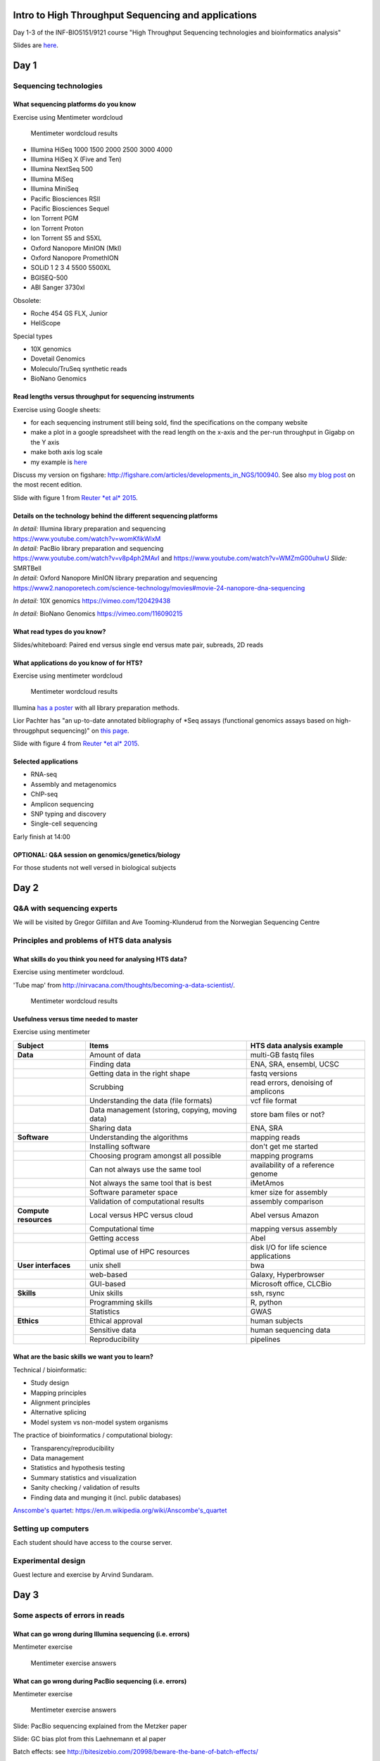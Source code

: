 Intro to High Throughput Sequencing and applications
====================================================

Day 1-3 of the INF-BIO5151/9121 course "High Throughput Sequencing
technologies and bioinformatics analysis"

Slides are
`here <https://github.com/lexnederbragt/INF-BIOx121/raw/2016/Intro_HTS/NGS_intro_HTS_analysis_slides.pptx>`__.

Day 1
=====

Sequencing technologies
-----------------------

What sequencing platforms do you know
~~~~~~~~~~~~~~~~~~~~~~~~~~~~~~~~~~~~~

Exercise using Mentimeter wordcloud

.. figure:: images/poll1.png
   :alt: Mentimeter wordcloud results

   Mentimeter wordcloud results

-  Illumina HiSeq 1000 1500 2000 2500 3000 4000
-  Illumina HiSeq X (Five and Ten)
-  Illumina NextSeq 500
-  Illumina MiSeq
-  Illumina MiniSeq
-  Pacific Biosciences RSII
-  Pacific Biosciences Sequel
-  Ion Torrent PGM
-  Ion Torrent Proton
-  Ion Torrent S5 and S5XL
-  Oxford Nanopore MinION (MkI)
-  Oxford Nanopore PromethION
-  SOLiD 1 2 3 4 5500 5500XL
-  BGISEQ-500
-  ABI Sanger 3730xl

Obsolete:

-  Roche 454 GS FLX, Junior
-  HeliScope

Special types

-  10X genomics
-  Dovetail Genomics
-  Moleculo/TruSeq synthetic reads
-  BioNano Genomics

Read lengths versus throughput for sequencing instruments
~~~~~~~~~~~~~~~~~~~~~~~~~~~~~~~~~~~~~~~~~~~~~~~~~~~~~~~~~

Exercise using Google sheets:

-  for each sequencing instrument still being sold, find the
   specifications on the company website
-  make a plot in a google spreadsheet with the read length on the
   x-axis and the per-run throughput in Gigabp on the Y axis
-  make both axis log scale
-  my example is
   `here <https://docs.google.com/spreadsheets/d/1BluwxeEfAK2QEIprPdzJK_Nsmqlkl9Xue5zQmBSCi44/edit#gid=0>`__

Discuss my version on figshare:
http://figshare.com/articles/developments_in_NGS/100940. See also `my
blog
post <https://flxlexblog.wordpress.com/2016/07/08/developments-in-high-throughput-sequencing-july-2016-edition/>`__
on the most recent edition.

Slide with figure 1 from `Reuter *et al*
2015 <http://dx.doi.org/10.1016/j.molcel.2015.05.004>`__.

Details on the technology behind the different sequencing platforms
~~~~~~~~~~~~~~~~~~~~~~~~~~~~~~~~~~~~~~~~~~~~~~~~~~~~~~~~~~~~~~~~~~~

| *In detail:* Illumina library preparation and sequencing
| https://www.youtube.com/watch?v=womKfikWlxM

| *In detail:* PacBio library preparation and sequencing
| https://www.youtube.com/watch?v=v8p4ph2MAvI and
  https://www.youtube.com/watch?v=WMZmG00uhwU *Slide:* SMRTBell

| *In detail:* Oxford Nanopore MinION library preparation and sequencing
| https://www2.nanoporetech.com/science-technology/movies#movie-24-nanopore-dna-sequencing

*In detail:* 10X genomics https://vimeo.com/120429438

*In detail:* BioNano Genomics https://vimeo.com/116090215

What read types do you know?
~~~~~~~~~~~~~~~~~~~~~~~~~~~~

Slides/whiteboard: Paired end versus single end versus mate pair,
subreads, 2D reads

What applications do you know of for HTS?
~~~~~~~~~~~~~~~~~~~~~~~~~~~~~~~~~~~~~~~~~

Exercise using mentimeter wordcloud

.. figure:: images/poll2.png
   :alt: Mentimeter wordcloud results

   Mentimeter wordcloud results

Illumina `has a
poster <http://www.illumina.com/applications/sequencing/ngs-library-prep/library-prep-methods.html>`__
with all library preparation methods.

Lior Pachter has "an up-to-date annotated bibliography of \*Seq assays
(functional genomics assays based on high-througphput sequencing)" on
`this page <https://liorpachter.wordpress.com/seq/>`__.

Slide with figure 4 from `Reuter *et al*
2015 <http://dx.doi.org/10.1016/j.molcel.2015.05.004>`__.

Selected applications
~~~~~~~~~~~~~~~~~~~~~

-  RNA-seq
-  Assembly and metagenomics
-  ChIP-seq
-  Amplicon sequencing
-  SNP typing and discovery
-  Single-cell sequencing

Early finish at 14:00

OPTIONAL: Q&A session on genomics/genetics/biology
~~~~~~~~~~~~~~~~~~~~~~~~~~~~~~~~~~~~~~~~~~~~~~~~~~

For those students not well versed in biological subjects

Day 2
=====

Q&A with sequencing experts
---------------------------

We will be visited by Gregor Gilfillan and Ave Tooming-Klunderud from
the Norwegian Sequencing Centre

Principles and problems of HTS data analysis
--------------------------------------------

What skills do you think you need for analysing HTS data?
~~~~~~~~~~~~~~~~~~~~~~~~~~~~~~~~~~~~~~~~~~~~~~~~~~~~~~~~~

Exercise using mentimeter wordcloud.

'Tube map' from
http://nirvacana.com/thoughts/becoming-a-data-scientist/.

.. figure:: images/poll3.png
   :alt: Mentimeter wordcloud results

   Mentimeter wordcloud results

Usefulness versus time needed to master
~~~~~~~~~~~~~~~~~~~~~~~~~~~~~~~~~~~~~~~

Exercise using mentimeter |Mentimeter wordcloud results|

+-------------------------+---------------------------------------------------+------------------------------------------+
| Subject                 | Items                                             | HTS data analysis example                |
+=========================+===================================================+==========================================+
| **Data**                | Amount of data                                    | multi-GB fastq files                     |
+-------------------------+---------------------------------------------------+------------------------------------------+
|                         | Finding data                                      | ENA, SRA, ensembl, UCSC                  |
+-------------------------+---------------------------------------------------+------------------------------------------+
|                         | Getting data in the right shape                   | fastq versions                           |
+-------------------------+---------------------------------------------------+------------------------------------------+
|                         | Scrubbing                                         | read errors, denoising of amplicons      |
+-------------------------+---------------------------------------------------+------------------------------------------+
|                         | Understanding the data (file formats)             | vcf file format                          |
+-------------------------+---------------------------------------------------+------------------------------------------+
|                         | Data management (storing, copying, moving data)   | store bam files or not?                  |
+-------------------------+---------------------------------------------------+------------------------------------------+
|                         | Sharing data                                      | ENA, SRA                                 |
+-------------------------+---------------------------------------------------+------------------------------------------+
| **Software**            | Understanding the algorithms                      | mapping reads                            |
+-------------------------+---------------------------------------------------+------------------------------------------+
|                         | Installing software                               | don't get me started                     |
+-------------------------+---------------------------------------------------+------------------------------------------+
|                         | Choosing program amongst all possible             | mapping programs                         |
+-------------------------+---------------------------------------------------+------------------------------------------+
|                         | Can not always use the same tool                  | availability of a reference genome       |
+-------------------------+---------------------------------------------------+------------------------------------------+
|                         | Not always the same tool that is best             | iMetAmos                                 |
+-------------------------+---------------------------------------------------+------------------------------------------+
|                         | Software parameter space                          | kmer size for assembly                   |
+-------------------------+---------------------------------------------------+------------------------------------------+
|                         | Validation of computational results               | assembly comparison                      |
+-------------------------+---------------------------------------------------+------------------------------------------+
| **Compute resources**   | Local versus HPC versus cloud                     | Abel versus Amazon                       |
+-------------------------+---------------------------------------------------+------------------------------------------+
|                         | Computational time                                | mapping versus assembly                  |
+-------------------------+---------------------------------------------------+------------------------------------------+
|                         | Getting access                                    | Abel                                     |
+-------------------------+---------------------------------------------------+------------------------------------------+
|                         | Optimal use of HPC resources                      | disk I/O for life science applications   |
+-------------------------+---------------------------------------------------+------------------------------------------+
| **User interfaces**     | unix shell                                        | bwa                                      |
+-------------------------+---------------------------------------------------+------------------------------------------+
|                         | web-based                                         | Galaxy, Hyperbrowser                     |
+-------------------------+---------------------------------------------------+------------------------------------------+
|                         | GUI-based                                         | Microsoft office, CLCBio                 |
+-------------------------+---------------------------------------------------+------------------------------------------+
| **Skills**              | Unix skills                                       | ssh, rsync                               |
+-------------------------+---------------------------------------------------+------------------------------------------+
|                         | Programming skills                                | R, python                                |
+-------------------------+---------------------------------------------------+------------------------------------------+
|                         | Statistics                                        | GWAS                                     |
+-------------------------+---------------------------------------------------+------------------------------------------+
| **Ethics**              | Ethical approval                                  | human subjects                           |
+-------------------------+---------------------------------------------------+------------------------------------------+
|                         | Sensitive data                                    | human sequencing data                    |
+-------------------------+---------------------------------------------------+------------------------------------------+
|                         | Reproducibility                                   | pipelines                                |
+-------------------------+---------------------------------------------------+------------------------------------------+

What are the basic skills we want you to learn?
~~~~~~~~~~~~~~~~~~~~~~~~~~~~~~~~~~~~~~~~~~~~~~~

Technical / bioinformatic:

-  Study design
-  Mapping principles
-  Alignment principles
-  Alternative splicing
-  Model system vs non-model system organisms

The practice of bioinformatics / computational biology:

-  Transparency/reproducibility
-  Data management
-  Statistics and hypothesis testing
-  Summary statistics and visualization
-  Sanity checking / validation of results
-  Finding data and munging it (incl. public databases)

`Anscombe's
quartet <https://en.m.wikipedia.org/wiki/Anscombe's_quartet>`__:
https://en.m.wikipedia.org/wiki/Anscombe's\_quartet

Setting up computers
--------------------

Each student should have access to the course server.

Experimental design
-------------------

Guest lecture and exercise by Arvind Sundaram.

Day 3
=====

Some aspects of errors in reads
-------------------------------

What can go wrong during Illumina sequencing (i.e. errors)
~~~~~~~~~~~~~~~~~~~~~~~~~~~~~~~~~~~~~~~~~~~~~~~~~~~~~~~~~~

Mentimeter exercise

.. figure:: images/poll4.png
   :alt: Mentimeter exercise answers

   Mentimeter exercise answers

What can go wrong during PacBio sequencing (i.e. errors)
~~~~~~~~~~~~~~~~~~~~~~~~~~~~~~~~~~~~~~~~~~~~~~~~~~~~~~~~

Mentimeter exercise

.. figure:: images/poll5.png
   :alt: Mentimeter exercise answers

   Mentimeter exercise answers

Slide: PacBio sequencing explained from the Metzker paper

Slide: GC bias plot from this Laehnemann et al paper

Batch effects: see
http://bitesizebio.com/20998/beware-the-bane-of-batch-effects/

Practical: Read QC and trimming
~~~~~~~~~~~~~~~~~~~~~~~~~~~~~~~

See the practical instructions `here <../QC/Read_QC.html>`__.

Extra: sequencing.qcfail.com
~~~~~~~~~~~~~~~~~~~~~~~~~~~~

Check out these plots first, discuss, only then read the entire article

-  Case 1
-  https://sequencing.qcfail.com/wp-content/uploads/sites/2/2016/05/single_seq_quality.png
-  https://sequencing.qcfail.com/articles/illumina-2-colour-chemistry-can-overcall-high-confidence-g-bases/

-  Case 2
-  https://sequencing.qcfail.com/wp-content/uploads/sites/2/2016/03/biased_composition.png
-  https://sequencing.qcfail.com/articles/biased-sequence-composition-can-lead-to-poor-quality-data-on-illumina-sequencers/

-  Case 3
-  https://sequencing.qcfail.com/wp-content/uploads/sites/2/2016/03/priming_bias_check.png
-  https://sequencing.qcfail.com/articles/data-can-be-corrupted-upon-extraction-from-sra-files/

-  Case 4
-  https://sequencing.qcfail.com/wp-content/uploads/sites/2/2016/02/adapter_content_plot.png
-  https://sequencing.qcfail.com/articles/read-through-adapters-can-appear-at-the-ends-of-sequencing-reads/

-  Case 5
-  https://sequencing.qcfail.com/wp-content/uploads/sites/2/2016/02/phix_duplication.png
-  https://sequencing.qcfail.com/articles/libraries-can-contain-technical-duplication/

-  Case 6
-  https://sequencing.qcfail.com/wp-content/uploads/sites/2/2016/02/adapter_dimer_gc_profile.png
-  https://sequencing.qcfail.com/articles/contamination-with-adapter-dimers/

-  Case 7
-  https://sequencing.qcfail.com/wp-content/uploads/sites/2/2016/01/per_tile_bubble.png
-  https://sequencing.qcfail.com/articles/position-specific-failures-of-flowcells/

.. |Mentimeter wordcloud results| image:: images/rate1.png
